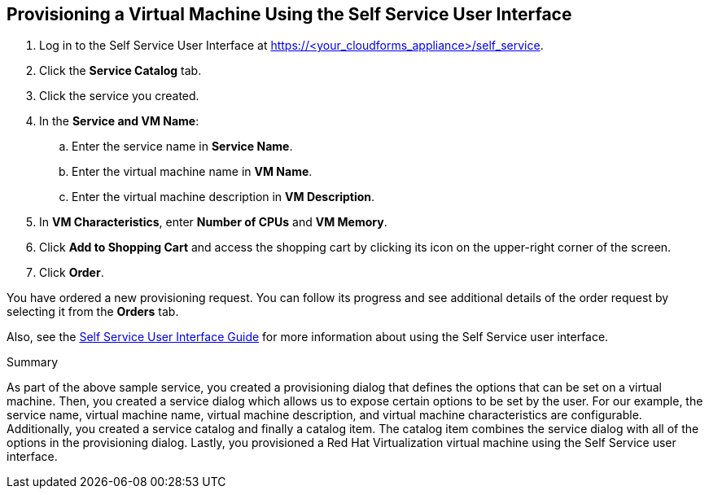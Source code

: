 [[provision-vm-using-ssui]]
== Provisioning a Virtual Machine Using the Self Service User Interface

. Log in to the Self Service User Interface at https://<your_cloudforms_appliance>/self_service.
. Click the *Service Catalog* tab.
. Click the service you created.
. In the *Service and VM Name*:
.. Enter the service name in *Service Name*.
.. Enter the virtual machine name in *VM Name*.
.. Enter the virtual machine description in *VM Description*.
. In *VM Characteristics*, enter *Number of CPUs* and *VM Memory*.
. Click *Add to Shopping Cart* and access the shopping cart by clicking its icon on the upper-right corner of the screen.
. Click *Order*. 

You have ordered a new provisioning request. You can follow its progress and see additional details of the order request by selecting it from the *Orders* tab. 

Also, see the link:https://access.redhat.com/documentation/en-us/red_hat_cloudforms/4.7/html-single/self_service_user_interface_guide/[Self Service User Interface Guide] for more information about using the Self Service user interface.


.Summary

As part of the above sample service, you created a provisioning dialog that defines the options that can be set on a virtual machine. Then, you created a service dialog which allows us to expose certain options to be set by the user. For our example, the service name, virtual machine name, virtual machine description, and virtual machine characteristics are configurable. Additionally, you created a service catalog and finally a catalog item. The catalog item combines the service dialog with all of the options in the provisioning dialog. Lastly, you provisioned a Red Hat Virtualization virtual machine using the Self Service user interface.


